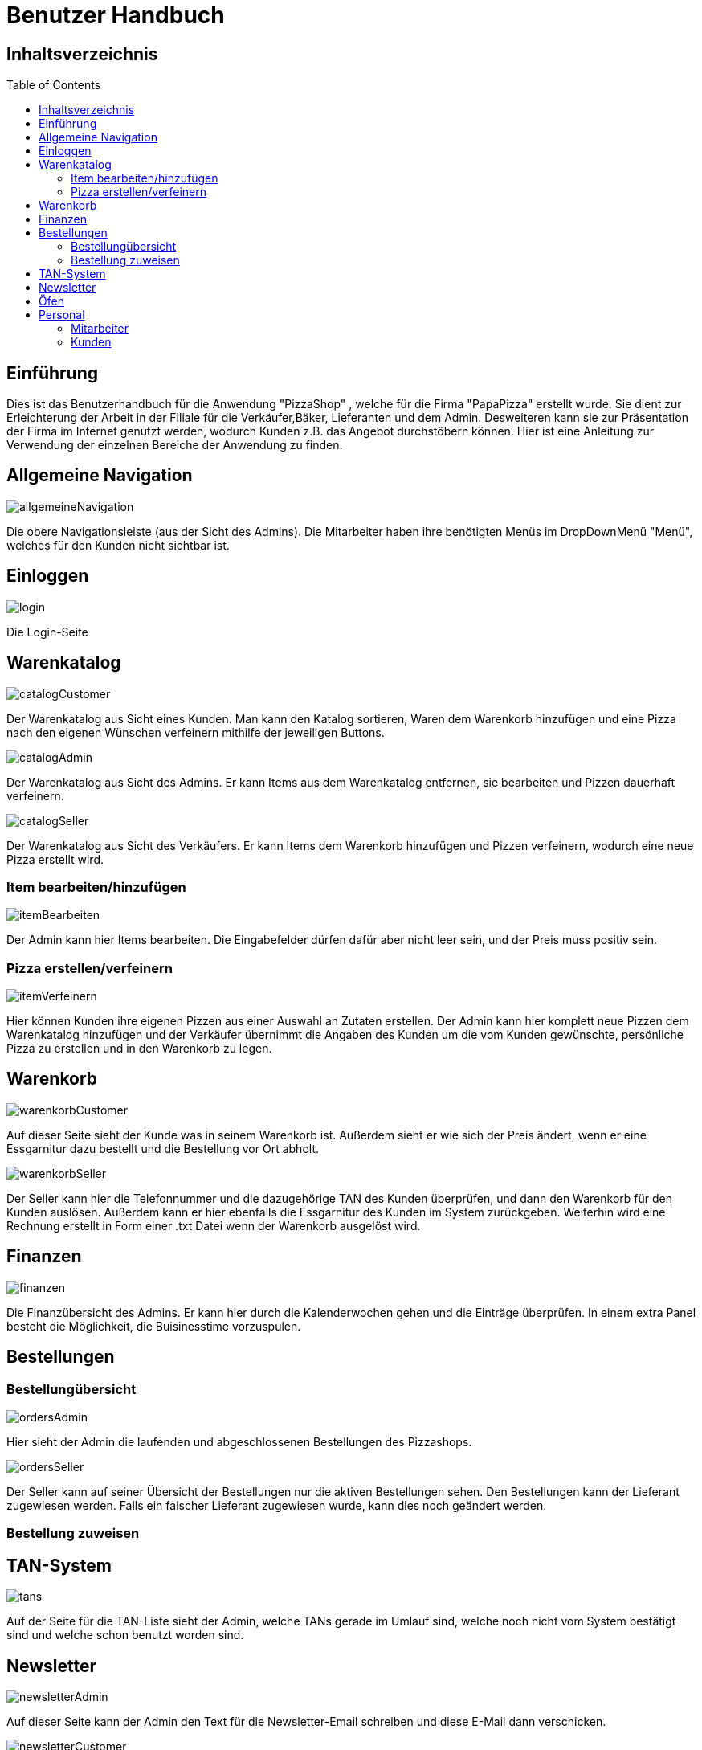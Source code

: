 = Benutzer Handbuch
:toc: macro 

== Inhaltsverzeichnis
toc::[]

== Einführung

Dies ist das Benutzerhandbuch für die Anwendung "PizzaShop" , welche für die Firma "PapaPizza" erstellt wurde.
Sie dient zur Erleichterung der Arbeit in der Filiale für die Verkäufer,Bäker, Lieferanten und dem Admin.
Desweiteren kann sie zur Präsentation der Firma im Internet genutzt werden, wodurch Kunden z.B. das Angebot durchstöbern können.
Hier ist eine Anleitung zur Verwendung der einzelnen Bereiche der Anwendung zu finden.

== Allgemeine Navigation

image::Bilder/allgemeineNavigation.png[]

Die obere Navigationsleiste (aus der Sicht des Admins).
Die Mitarbeiter haben ihre benötigten Menüs im DropDownMenü "Menü", welches für den Kunden nicht sichtbar ist.

== Einloggen

image::Bilder/login.png[]

Die Login-Seite

== Warenkatalog

image::Bilder/catalogCustomer.png[]

Der Warenkatalog aus Sicht eines Kunden. Man kann den Katalog sortieren, Waren dem Warenkorb hinzufügen und eine Pizza nach den eigenen Wünschen verfeinern mithilfe der jeweiligen Buttons.

image::Bilder/catalogAdmin.png[]

Der Warenkatalog aus Sicht des Admins. Er kann Items aus dem Warenkatalog entfernen, sie bearbeiten und Pizzen dauerhaft verfeinern.

image::Bilder/catalogSeller.png[]

Der Warenkatalog aus Sicht des Verkäufers. Er kann Items dem Warenkorb hinzufügen und Pizzen verfeinern, wodurch eine neue Pizza erstellt wird. 

=== Item bearbeiten/hinzufügen

image::Bilder/itemBearbeiten.png[]

Der Admin kann hier Items bearbeiten. Die Eingabefelder dürfen dafür aber nicht leer sein, und der Preis muss positiv sein. 


=== Pizza erstellen/verfeinern

image::Bilder/itemVerfeinern.png[]

Hier können Kunden ihre eigenen Pizzen aus einer Auswahl an Zutaten erstellen. Der Admin kann hier komplett neue Pizzen dem Warenkatalog hinzufügen und der Verkäufer übernimmt die Angaben des Kunden um die vom Kunden gewünschte, persönliche Pizza zu erstellen und in den Warenkorb zu legen.

== Warenkorb

image::Bilder/warenkorbCustomer.png[]

Auf dieser Seite sieht der Kunde was in seinem Warenkorb ist. Außerdem sieht er wie sich der Preis ändert, wenn er eine Essgarnitur dazu bestellt und die Bestellung vor Ort abholt.

image::Bilder/warenkorbSeller.png[]

Der Seller kann hier die Telefonnummer und die dazugehörige TAN des Kunden überprüfen, und dann den Warenkorb für den Kunden auslösen. Außerdem kann er hier ebenfalls die Essgarnitur des Kunden im System zurückgeben. Weiterhin wird eine Rechnung erstellt in Form einer .txt Datei wenn der Warenkorb ausgelöst wird.

== Finanzen

image::Bilder/finanzen.png[]

Die Finanzübersicht des Admins. Er kann hier durch die Kalenderwochen gehen und die Einträge überprüfen.
In einem extra Panel besteht die Möglichkeit, die Buisinesstime vorzuspulen.

== Bestellungen

=== Bestellungübersicht

image::Bilder/ordersAdmin.png[]

Hier sieht der Admin die laufenden und abgeschlossenen Bestellungen des Pizzashops. 

image::Bilder/ordersSeller.png[]

Der Seller kann auf seiner Übersicht der Bestellungen nur die aktiven Bestellungen sehen. Den Bestellungen kann der Lieferant zugewiesen werden. Falls ein falscher Lieferant zugewiesen wurde, kann dies noch geändert werden.

=== Bestellung zuweisen

== TAN-System

image::Bilder/tans.png[]

Auf der Seite für die TAN-Liste sieht der Admin, welche TANs gerade im Umlauf sind, welche noch nicht vom System bestätigt sind und welche schon benutzt worden sind.

== Newsletter 

image::Bilder/newsletterAdmin.png[]

Auf dieser Seite kann der Admin den Text für die Newsletter-Email schreiben und diese E-Mail dann verschicken.


image::Bilder/newsletterCustomer.png[]

Der Kunde kann sich hier in die E-Mail-Liste für den Newsletter eintragen.

== Öfen

image::Bilder/ovensAdmin.png[]

Der Admin hat hier die Möglichkeit einen neuen Ofen dem Shop hinzuzufügen, dabei wird ein neuer Finanzeintrag erstellt. Außerdem kann er hier defekte Öfen löschen. 

image::Bilder/ovensBaker.png[]

Der Bäcker kann auf seiner einzig relevanten Seite die nächste Pizza die in der Warteschlange ist in einen Ofen legen.
Desweiteren sieht er wie viele Sekunden die Pizzen in den Öfen noch brauchen.

== Personal

=== Mitarbeiter 

===== Admin

image::Bilder/adminDashBoard.PNG[]

Die Startseite des Admins.

===== Verkäufer

image:Bilder/sellerDashboard.PNG[]

Die Startseite des Verkäufers.

===== Bäcker

seine Startseite ist die Ofenseite (siehe Oven).

===== Lieferant

image::Bilder/delivererDashboard.png[]

Die Startseite des Lieferanten. Er kann sich hier einchecken, die Essgarnitur eines Kunden zurückgeben und seine Liste der Kunden die er beliefern soll aktualisieren.


==== Mitarbeiterübersicht

image::Bilder/mitarbeiterAnzeigen.png[]

Die Mitarbeiterübersicht für den Admin. Er kann hier Mitarbeiter überarbeiten oder entfernen.

==== Mitarbeiter bearbeiten

image::Bilder/mitarbeiterBearbeiten.png[]

Auf dieser Seite kann der Admin die Daten eines Mitarbeiters überarbeiten, diese dürfen nicht leer sein und die Telefonnummer darf nur aus Zahlen bestehen.

==== Mitarbeiter entfernen

image::Bilder/mitarbeiterRegistrieren.png[]

Der Admin kann hier einen neuen Mitarbeiter registrieren und seine Rolle festlegen (es kann allerdings immer nur einen Admin geben).

=== Kunden

==== Kundenübersicht

image::Bilder/delivererCutlery.png[]

Der Lieferant kann hier auswählen (nachdem er auf seiner Startseite auf "Cutlery zurückgeben" geklickt hat) welcher Kunde seine Cutlery zurückgegeben hat.

image::Bilder/kundenAnzeige.png[]

Der Admin kann hier Kunden bearbeiten oder entfernen, indem der zugehörige Button geklickt wird

==== Kunden registrieren

image::Bilder/kundenRegistrieren.png[]

Der Verkäufer kann auf dieser Seite neue Kunden registrieren.
Die Telefonnummer des Kunden darf hierbei noch nicht vergeben sein, da mithilfe von ihr eine Tan dem Kunden zugewiesen wird.

==== Kunden bearbeiten

image::Bilder/kundenBearbeiten.png[]

Der Admin kann hier Kundendaten überarbeiten.


